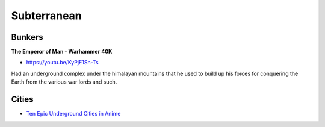 .. _55jS-CU6BL:

=======================================
Subterranean
=======================================

Bunkers
=======================================

**The Emperor of Man - Warhammer 40K**

- https://youtu.be/KyPjE1Sn-Ts

Had an underground complex under the himalayan mountains that he used to build
up his forces for conquering the Earth from the various war lords and such.


Cities
=======================================

- `Ten Epic Underground Cities in Anime <https://myanimelist.net/featured/1786/Ten_Epic_Underground_Cities_in_Anime>`_

